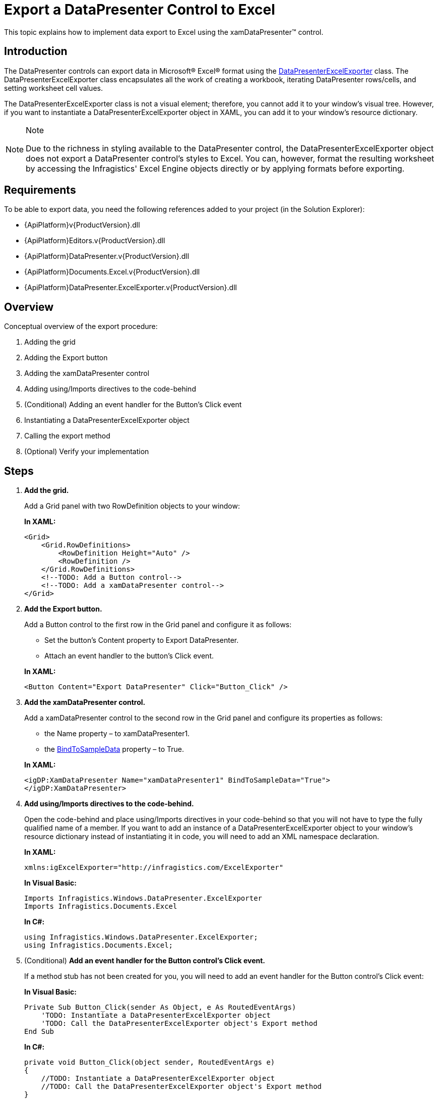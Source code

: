 ﻿////
|metadata|
{
    "name": "xamdatapresenter-export-a-datapresenter-control-to-excel",
    "controlName": ["xamDataPresenter"],
    "tags": ["Exporting"],
    "guid": "{6F642B9B-51EB-440F-B24B-4F25C7921997}",
    "buildFlags": [],
    "createdOn": "2012-01-30T19:39:53.1959923Z"
}
|metadata|
////

= Export a DataPresenter Control to Excel

This topic explains how to implement data export to Excel using the xamDataPresenter™ control.

== Introduction

The DataPresenter controls can export data in Microsoft® Excel® format using the link:{ApiPlatform}datapresenter.excelexporter{ApiVersion}~infragistics.windows.datapresenter.excelexporter.datapresenterexcelexporter.html[DataPresenterExcelExporter] class. The DataPresenterExcelExporter class encapsulates all the work of creating a workbook, iterating DataPresenter rows/cells, and setting worksheet cell values.

The DataPresenterExcelExporter class is not a visual element; therefore, you cannot add it to your window's visual tree. However, if you want to instantiate a DataPresenterExcelExporter object in XAML, you can add it to your window's resource dictionary.

.Note
[NOTE]
====
Due to the richness in styling available to the DataPresenter control, the DataPresenterExcelExporter object does not export a DataPresenter control's styles to Excel. You can, however, format the resulting worksheet by accessing the Infragistics' Excel Engine objects directly or by applying formats before exporting.
====

== Requirements

To be able to export data, you need the following references added to your project (in the Solution Explorer):

* {ApiPlatform}v{ProductVersion}.dll
* {ApiPlatform}Editors.v{ProductVersion}.dll
* {ApiPlatform}DataPresenter.v{ProductVersion}.dll
* {ApiPlatform}Documents.Excel.v{ProductVersion}.dll
* {ApiPlatform}DataPresenter.ExcelExporter.v{ProductVersion}.dll

== Overview

Conceptual overview of the export procedure:

[start=1]
. Adding the grid

[start=2]
. Adding the Export button

[start=3]
. Adding the xamDataPresenter control

[start=4]
. Adding using/Imports directives to the code-behind

[start=5]
. (Conditional) Adding an event handler for the Button’s Click event

[start=6]
. Instantiating a DataPresenterExcelExporter object

[start=7]
. Calling the export method

[start=8]
. (Optional) Verify your implementation

== Steps

[start=1]
. *Add the grid.*
+
Add a Grid panel with two RowDefinition objects to your window:
+
*In XAML:*
+
[source,xaml]
----
<Grid>
    <Grid.RowDefinitions>
        <RowDefinition Height="Auto" />
        <RowDefinition />
    </Grid.RowDefinitions>
    <!--TODO: Add a Button control-->
    <!--TODO: Add a xamDataPresenter control-->
</Grid>
----

[start=2]
. *Add the Export button.*
+
Add a Button control to the first row in the Grid panel and configure it as follows:
+
--
** Set the button’s Content property to Export DataPresenter.
** Attach an event handler to the button’s Click event.
--
+
*In XAML:*
+
[source,xaml]
----
<Button Content="Export DataPresenter" Click="Button_Click" />
----

[start=3]
. *Add the xamDataPresenter control.*
+
Add a xamDataPresenter control to the second row in the Grid panel and configure its properties as follows:
+
--
** the Name property – to xamDataPresenter1.
** the link:{ApiPlatform}datapresenter{ApiVersion}~infragistics.windows.datapresenter.datapresenterbase~bindtosampledata.html[BindToSampleData] property – to True.
--
+
*In XAML:*
+
[source,xaml]
----
<igDP:XamDataPresenter Name="xamDataPresenter1" BindToSampleData="True">
</igDP:XamDataPresenter>
----

[start=4]
. *Add using/Imports directives to the code-behind.*
+
Open the code-behind and place using/Imports directives in your code-behind so that you will not have to type the fully qualified name of a member. If you want to add an instance of a DataPresenterExcelExporter object to your window's resource dictionary instead of instantiating it in code, you will need to add an XML namespace declaration.
+
*In XAML:*
+
[source,xaml]
----
xmlns:igExcelExporter="http://infragistics.com/ExcelExporter"
----
+
*In Visual Basic:*
+
[source,vb]
----
Imports Infragistics.Windows.DataPresenter.ExcelExporter
Imports Infragistics.Documents.Excel
----
+
*In C#:*
+
[source,csharp]
----
using Infragistics.Windows.DataPresenter.ExcelExporter;
using Infragistics.Documents.Excel;
----

[start=5]
. (Conditional) *Add an event handler for the Button control's Click event.*
+
If a method stub has not been created for you, you will need to add an event handler for the Button control's Click event:
+
*In Visual Basic:*
+
[source,vb]
----
Private Sub Button_Click(sender As Object, e As RoutedEventArgs)
    'TODO: Instantiate a DataPresenterExcelExporter object
    'TODO: Call the DataPresenterExcelExporter object's Export method
End Sub
----
+
*In C#:*
+
[source,csharp]
----
private void Button_Click(object sender, RoutedEventArgs e)
{
    //TODO: Instantiate a DataPresenterExcelExporter object
    //TODO: Call the DataPresenterExcelExporter object's Export method
}
----

[start=6]
. *Instantiate a DataPresenterExcelExporter object.*
+
If you are instantiating it in XAML, you can add it to your window's resource dictionary.
+
*In XAML:*
+
[source,xaml]
----
<Window.Resources>
    <igExcelExporter:DataPresenterExcelExporter x:Key="excelExporter1" />
</Window.Resources>
----
+
*In Visual Basic:*
+
[source,vb]
----
Dim exporter As New DataPresenterExcelExporter()
' If you added the DataPresenterExcelExporter object to your
' window's resource dictionary, use these lines of code:
' Dim exporter As DataPresenterExcelExporter = _
'     DirectCast(Me.Resources("excelExporter1"), DataPresenterExcelExporter)
----
+
*In C#:*
+
[source,csharp]
----
DataPresenterExcelExporter exporter = new DataPresenterExcelExporter();
// If you added the DataPresenterExcelExporter object to your
// window's resource dictionary, use these lines of code:
// DataPresenterExcelExporter exporter =
//     (DataPresenterExcelExporter)this.Resources["excelExporter1"];
----

[start=7]
. *Call the export method.*
+
You can choose between two methods – link:{ApiPlatform}datapresenter.excelexporter{ApiVersion}~infragistics.windows.datapresenter.excelexporter.datapresenterexcelexporter~export.html[Export] and link:{ApiPlatform}datapresenter.excelexporter{ApiVersion}~infragistics.windows.datapresenter.excelexporter.datapresenterexcelexporter~exportasync.html[ExportAsync] – depending on whether want to export data synchronously or asynchronously. The file extension of the exported file should match the target Excel version (.xlsx for Excel 2007/2010 or .xls for Excel 97/2003).
+
--
* to export the data synchronously:
+
Call the DataPresenterExcelExporter object's Export method:
+
*In Visual Basic:*
+
[source,vb]
----
exporter.Export(Me.xamDataPresenter1, "xamDataPresenter1.xlsx", WorkbookFormat.Excel2007)   
----
+
*In C#:*
+
[source,csharp]
----
exporter.Export(this.xamDataPresenter1, "xamDataPresenter1.xlsx", WorkbookFormat.Excel2007);
----
* to export the data asynchronously:
+
Call the DataPresenterExcelExporter object's ExportAsync to export the data asynchronously:
+
*In Visual Basic:*
+
[source,vb]
----
exporter.ExportAsync(Me.xamDataPresenter1, "xamDataPresenter1.xlsx", WorkbookFormat.Excel2007)   
----
+
*In C#:*
+
[source,csharp]
----
exporter.ExportAsync(this.xamDataPresenter1, "xamDataPresenter1.xlsx", WorkbookFormat.Excel2007);
----
--
+
.Notes on asynchronous export
[NOTE]
====
. The asynchronous export is exporting the data in chunks. Each chunk is processed for the amount of time specified by the link:{ApiPlatform}datapresenter.excelexporter{ApiVersion}~infragistics.windows.datapresenter.excelexporter.datapresenterexcelexporter~asyncexportduration.html[AsyncExportDuration] property and the time between two chunk processing is specified by the link:{ApiPlatform}datapresenter.excelexporter{ApiVersion}~infragistics.windows.datapresenter.excelexporter.datapresenterexcelexporter~asyncexportinterval.html[AsyncExportInterval] property.
. If you invoke the ExportAsync method and want to track when the export process has finished it is a good idea to hook at the link:{ApiPlatform}datapresenter.excelexporter{ApiVersion}~infragistics.windows.datapresenter.excelexporter.datapresenterexcelexporter~exportended_ev.html[ExportEnded] event.
====

[start=8]
. (Conditional) *Verify your implementation.*
+
Run your project and then click the Export button. This will export the xamDataPresenter control to Excel.

== Related Topics

link:xamdatapresenter-apply-formats-for-exporting.html[Apply Formats for Exporting]

link:xamdatapresenter-exclude-datapresenter-settings-when-exporting.html[Exclude DataPresenter Settings when Exporting]

link:xamdatapresenter-handle-exporting-events.html[Handle Exporting Events]